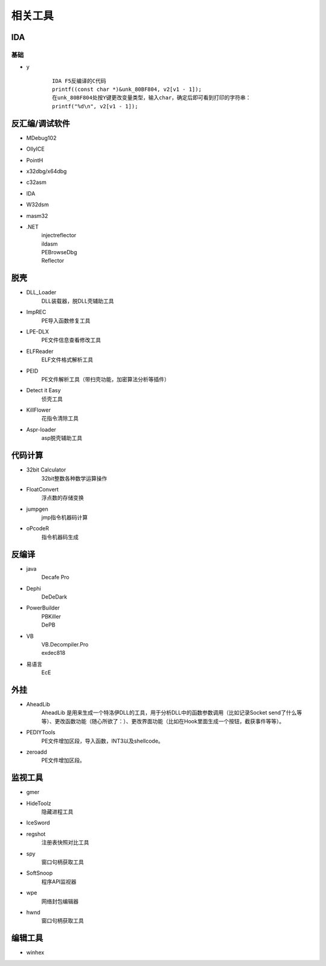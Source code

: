 相关工具
========================================

IDA
----------------------------------------

基础
~~~~~~~~~~~~~~~~~~~~~~~~~~~~~~~~~~~~~~~~
+ y
	::
	
		IDA F5反编译的C代码
		printf((const char *)&unk_80BF804, v2[v1 - 1]);
		在unk_80BF804处按Y键更改变量类型，输入char，确定后即可看到打印的字符串：
		printf("%d\n", v2[v1 - 1]);
		

反汇编/调试软件
----------------------------------------
- MDebug102
- OllyICE
- PointH
- x32dbg/x64dbg
- c32asm
- IDA
- W32dsm
- masm32
- .NET
	| injectreflector
	| ildasm
	| PEBrowseDbg
	| Reflector

脱壳
----------------------------------------
- DLL_Loader
	DLL装载器，脱DLL壳辅助工具
- ImpREC
	PE导入函数修复工具
- LPE-DLX
	PE文件信息查看修改工具
- ELFReader
	ELF文件格式解析工具
- PEID
	PE文件解析工具（带扫壳功能，加密算法分析等插件）
- Detect it Easy
	侦壳工具
- KillFlower
	花指令清除工具
- Aspr-loader
	asp脱壳辅助工具

代码计算
----------------------------------------
- 32bit Calculator
	32bit整数各种数学运算操作
- FloatConvert
	浮点数的存储变换
- jumpgen
	jmp指令机器码计算
- oPcodeR
	指令机器码生成

反编译
----------------------------------------
- java
	Decafe Pro
- Dephi
	DeDeDark
- PowerBuilder
	| PBKiller
	| DePB
- VB
	| VB.Decompiler.Pro
	| exdec818
- 易语言
	| EcE

外挂
----------------------------------------
- AheadLib
	AheadLib 是用来生成一个特洛伊DLL的工具，用于分析DLL中的函数参数调用（比如记录Socket send了什么等等）、更改函数功能（随心所欲了：）、更改界面功能（比如在Hook里面生成一个按钮，截获事件等等）。
- PEDIYTools
	PE文件增加区段，导入函数，INT3以及shellcode。
- zeroadd
	PE文件增加区段。

监视工具
----------------------------------------
- gmer
- HideToolz
	隐藏进程工具
- IceSword
- regshot
	注册表快照对比工具
- spy
	窗口句柄获取工具
- SoftSnoop 
	程序API监视器
- wpe
	网络封包编辑器
- hwnd
	窗口句柄获取工具

编辑工具
----------------------------------------
- winhex